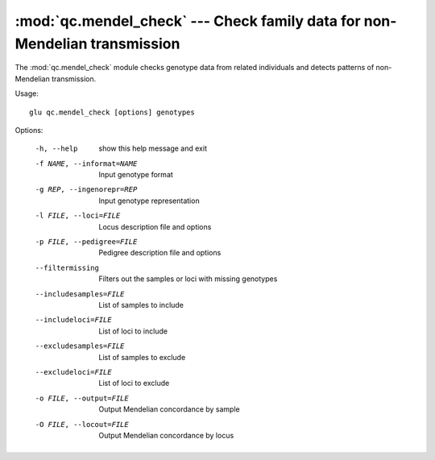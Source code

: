 ===========================================================================
:mod:`qc.mendel_check` --- Check family data for non-Mendelian transmission
===========================================================================

.. module:: qc.mendel_check
   :synopsis: Check family data for non-Mendelian transmission

.. module:: mendel_check
   :synopsis: Check family data for non-Mendelian transmission

The :mod:`qc.mendel_check` module checks genotype data from related
individuals and detects patterns of non-Mendelian transmission.

Usage::

  glu qc.mendel_check [options] genotypes

Options:

  -h, --help            show this help message and exit
  -f NAME, --informat=NAME
                        Input genotype format
  -g REP, --ingenorepr=REP
                        Input genotype representation
  -l FILE, --loci=FILE  Locus description file and options
  -p FILE, --pedigree=FILE
                        Pedigree description file and options
  --filtermissing       Filters out the samples or loci with missing genotypes
  --includesamples=FILE
                        List of samples to include
  --includeloci=FILE    List of loci to include
  --excludesamples=FILE
                        List of samples to exclude
  --excludeloci=FILE    List of loci to exclude
  -o FILE, --output=FILE
                        Output Mendelian concordance by sample
  -O FILE, --locout=FILE
                        Output Mendelian concordance by locus
